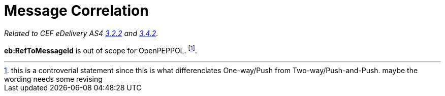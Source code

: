 = Message Correlation

_Related to CEF eDelivery AS4 link:{base}AS4MessageStructureandUserMessage[3.2.2] and link:{base}Correlation[3.4.2]._

*eb:RefToMessageId* is out of scope for OpenPEPPOL. footnote:[this is a controverial statement since this is what differenciates One-way/Push from Two-way/Push-and-Push. maybe the wording needs some revising].

